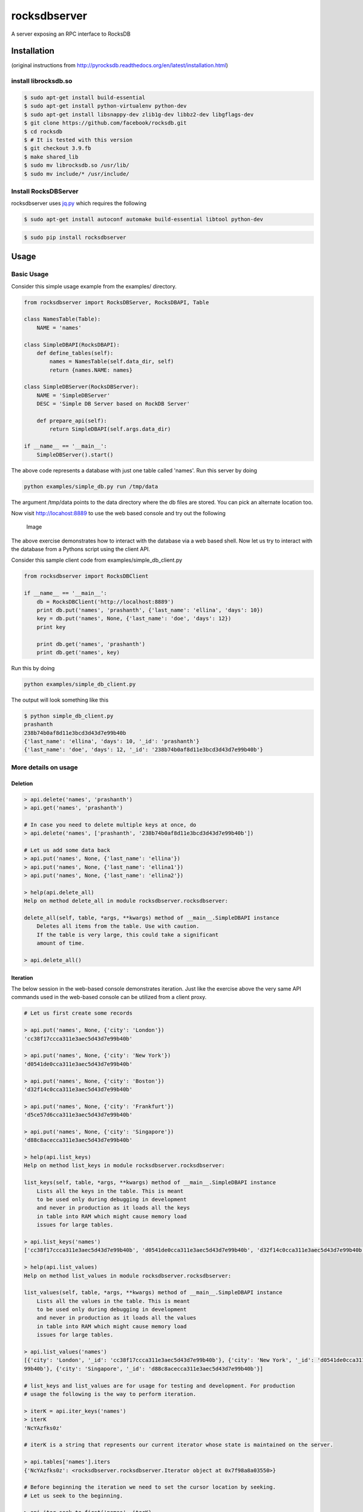 rocksdbserver
=============

|Build Status| |PyPI version|

A server exposing an RPC interface to RocksDB

Installation
------------

(original instructions from
http://pyrocksdb.readthedocs.org/en/latest/installation.html)

install librocksdb.so
~~~~~~~~~~~~~~~~~~~~~

.. code:: bash

    $ sudo apt-get install build-essential
    $ sudo apt-get install python-virtualenv python-dev
    $ sudo apt-get install libsnappy-dev zlib1g-dev libbz2-dev libgflags-dev
    $ git clone https://github.com/facebook/rocksdb.git
    $ cd rocksdb
    $ # It is tested with this version
    $ git checkout 3.9.fb
    $ make shared_lib
    $ sudo mv librocksdb.so /usr/lib/
    $ sudo mv include/* /usr/include/

Install RocksDBServer
~~~~~~~~~~~~~~~~~~~~~

rocksdbserver uses `jq.py <https://github.com/mwilliamson/jq.py>`__
which requires the following

.. code:: bash

    $ sudo apt-get install autoconf automake build-essential libtool python-dev

.. code:: bash

    $ sudo pip install rocksdbserver

Usage
-----

Basic Usage
~~~~~~~~~~~

Consider this simple usage example from the examples/ directory.

.. code:: python

    from rocksdbserver import RocksDBServer, RocksDBAPI, Table

    class NamesTable(Table):
        NAME = 'names'

    class SimpleDBAPI(RocksDBAPI):
        def define_tables(self):
            names = NamesTable(self.data_dir, self)
            return {names.NAME: names}

    class SimpleDBServer(RocksDBServer):
        NAME = 'SimpleDBServer'
        DESC = 'Simple DB Server based on RockDB Server'

        def prepare_api(self):
            return SimpleDBAPI(self.args.data_dir)

    if __name__ == '__main__':
        SimpleDBServer().start()

The above code represents a database with just one table called 'names'.
Run this server by doing

.. code:: bash

    python examples/simple_db.py run /tmp/data

The argument /tmp/data points to the data directory where the db files
are stored. You can pick an alternate location too.

Now visit http://locahost:8889 to use the web based console and try out
the following

.. figure:: ./simpledb.png?raw=true
   :alt: Image

   Image

The above exercise demonstrates how to interact with the database via a
web based shell. Now let us try to interact with the database from a
Pythons script using the client API.

Consider this sample client code from examples/simple\_db\_client.py

.. code:: python

    from rocksdbserver import RocksDBClient

    if __name__ == '__main__':
        db = RocksDBClient('http://localhost:8889')
        print db.put('names', 'prashanth', {'last_name': 'ellina', 'days': 10})
        key = db.put('names', None, {'last_name': 'doe', 'days': 12})
        print key

        print db.get('names', 'prashanth')
        print db.get('names', key)

Run this by doing

.. code:: bash

    python examples/simple_db_client.py

The output will look something like this

.. code:: bash

    $ python simple_db_client.py 
    prashanth
    238b74b0af8d11e3bcd3d43d7e99b40b
    {'last_name': 'ellina', 'days': 10, '_id': 'prashanth'}
    {'last_name': 'doe', 'days': 12, '_id': '238b74b0af8d11e3bcd3d43d7e99b40b'}

More details on usage
~~~~~~~~~~~~~~~~~~~~~

Deletion
^^^^^^^^

.. code:: python

    > api.delete('names', 'prashanth')
    > api.get('names', 'prashanth')

    # In case you need to delete multiple keys at once, do
    > api.delete('names', ['prashanth', '238b74b0af8d11e3bcd3d43d7e99b40b'])

    # Let us add some data back
    > api.put('names', None, {'last_name': 'ellina'})
    > api.put('names', None, {'last_name': 'ellina1'})
    > api.put('names', None, {'last_name': 'ellina2'})

    > help(api.delete_all)
    Help on method delete_all in module rocksdbserver.rocksdbserver:

    delete_all(self, table, *args, **kwargs) method of __main__.SimpleDBAPI instance
        Deletes all items from the table. Use with caution.
        If the table is very large, this could take a significant
        amount of time.

    > api.delete_all()

Iteration
^^^^^^^^^

The below session in the web-based console demonstrates iteration. Just
like the exercise above the very same API commands used in the web-based
console can be utilized from a client proxy.

.. code:: python


    # Let us first create some records

    > api.put('names', None, {'city': 'London'})
    'cc38f17ccca311e3aec5d43d7e99b40b'

    > api.put('names', None, {'city': 'New York'})
    'd0541de0cca311e3aec5d43d7e99b40b'

    > api.put('names', None, {'city': 'Boston'})
    'd32f14c0cca311e3aec5d43d7e99b40b'

    > api.put('names', None, {'city': 'Frankfurt'})
    'd5ce57d6cca311e3aec5d43d7e99b40b'

    > api.put('names', None, {'city': 'Singapore'})
    'd88c8acecca311e3aec5d43d7e99b40b'

    > help(api.list_keys)
    Help on method list_keys in module rocksdbserver.rocksdbserver:

    list_keys(self, table, *args, **kwargs) method of __main__.SimpleDBAPI instance
        Lists all the keys in the table. This is meant
        to be used only during debugging in development
        and never in production as it loads all the keys
        in table into RAM which might cause memory load
        issues for large tables.

    > api.list_keys('names')
    ['cc38f17ccca311e3aec5d43d7e99b40b', 'd0541de0cca311e3aec5d43d7e99b40b', 'd32f14c0cca311e3aec5d43d7e99b40b', 'd5ce57d6cca311e3aec5d43d7e99b40b', 'd88c8acecca311e3aec5d43d7e99b40b']

    > help(api.list_values)
    Help on method list_values in module rocksdbserver.rocksdbserver:

    list_values(self, table, *args, **kwargs) method of __main__.SimpleDBAPI instance
        Lists all the values in the table. This is meant
        to be used only during debugging in development
        and never in production as it loads all the values
        in table into RAM which might cause memory load
        issues for large tables.

    > api.list_values('names')
    [{'city': 'London', '_id': 'cc38f17ccca311e3aec5d43d7e99b40b'}, {'city': 'New York', '_id': 'd0541de0cca311e3aec5d43d7e99b40b'}, {'city': 'Boston', '_id': 'd32f14c0cca311e3aec5d43d7e99b40b'}, {'city': 'Frankfurt', '_id': 'd5ce57d6cca311e3aec5d43d7e
    99b40b'}, {'city': 'Singapore', '_id': 'd88c8acecca311e3aec5d43d7e99b40b'}]

    # list_keys and list_values are for usage for testing and development. For production
    # usage the following is the way to perform iteration.

    > iterK = api.iter_keys('names')
    > iterK
    'NcYAzfks0z'

    # iterK is a string that represents our current iterator whose state is maintained on the server.

    > api.tables['names'].iters
    {'NcYAzfks0z': <rocksdbserver.rocksdbserver.Iterator object at 0x7f98a8a03550>}

    # Before beginning the iteration we need to set the cursor location by seeking.
    # Let us seek to the beginning.

    > api.iter_seek_to_first('names', iterK)

    # Ask the API to send us the first two keys
    > api.iter_get('names', iterK, num=2)
    ['cc38f17ccca311e3aec5d43d7e99b40b', 'd0541de0cca311e3aec5d43d7e99b40b']

    # And two more
    > api.iter_get('names', iterK, num=2)
    ['d32f14c0cca311e3aec5d43d7e99b40b', 'd5ce57d6cca311e3aec5d43d7e99b40b']

    # And the more (only one is left now)
    > api.iter_get('names', iterK)
    ['d88c8acecca311e3aec5d43d7e99b40b']

    # There are no more keys left to iterate over.
    > api.iter_get('names', iterK)
    []

    # Cleanup the iterator state on the server
    # The server will garbage collect eventually but it is a good
    # practice to perform this action explicitly.
    > api.close_iter('names', iterK)
    > api.tables['names'].iters
    {}

The above exercise shows how to iterate over keys using ``iter_keys``
API method. You can use ``iter_values`` for iteration over values and
``iter_items`` for iterating over key-value item pairs.

Client side iteration
^^^^^^^^^^^^^^^^^^^^^

.. code:: python

    # Let us first create some records

    > api.put('names', None, {'city': 'London'})
    'cc38f17ccca311e3aec5d43d7e99b40b'

    > api.put('names', None, {'city': 'New York'})
    'd0541de0cca311e3aec5d43d7e99b40b'

    > api.put('names', None, {'city': 'Boston'})
    'd32f14c0cca311e3aec5d43d7e99b40b'

    > api.put('names', None, {'city': 'Frankfurt'})
    'd5ce57d6cca311e3aec5d43d7e99b40b'

    > api.put('names', None, {'city': 'Singapore'})
    'd88c8acecca311e3aec5d43d7e99b40b'

Now consider this python script that demonstrates client side iteration.

.. code:: python

    from rocksdbserver import RocksDBClient

    if __name__ == '__main__':
        db = RocksDBClient('http://localhost:8889')
        for key in db.iterkeys('names'):
            print key

You could do the same for values and item using ``itervalues`` and
``iteritems`` respectively. The client code uses ``iter_keys``,
``iter_values`` and ``iter_items`` API methods internally.

.. |Build Status| image:: https://travis-ci.org/deep-compute/rocksdbserver.svg?branch=master
   :target: https://travis-ci.org/deep-compute/rocksdbserver
.. |PyPI version| image:: https://badge.fury.io/py/rocksdbserver.svg
   :target: https://badge.fury.io/py/rocksdbserver


